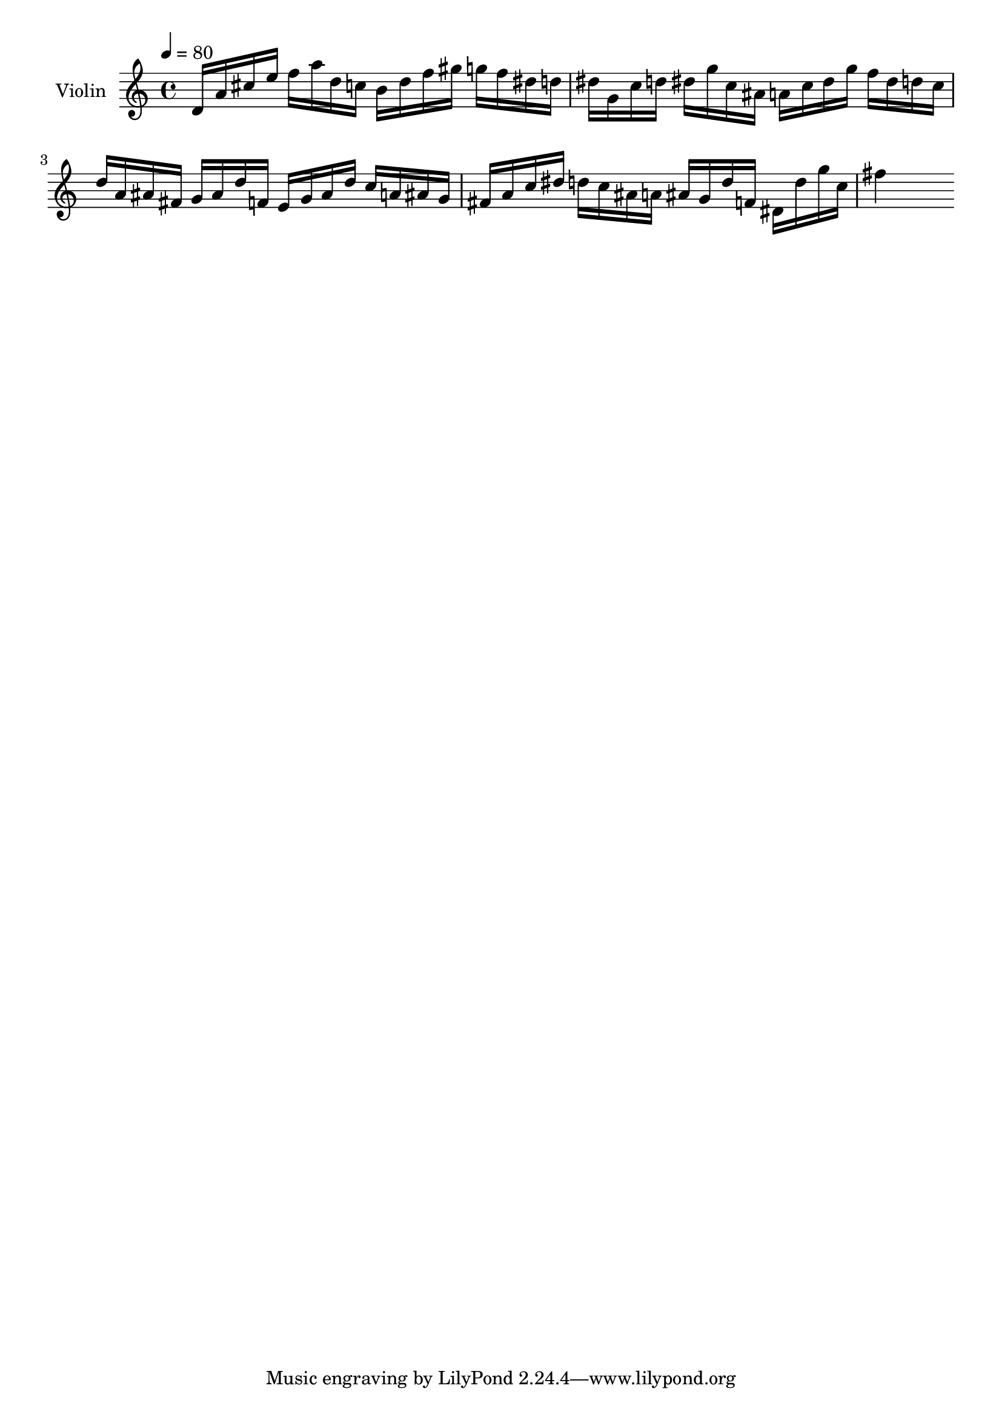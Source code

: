 % Lily was here -- automatically converted by midi2ly from fugue.mid
\version "2.14.0"

\layout {
  \context {
    \Voice
    \remove Note_heads_engraver
    \consists Completion_heads_engraver
    \remove Rest_engraver
    \consists Completion_rest_engraver
  }
}

trackAchannelA = {


  \key c \major
    
  \tempo 4 = 80 
  

  \key c \major
  
  \time 4/4 
  \skip 4 
}

trackA = <<
  \context Voice = voiceA \trackAchannelA
>>


trackBchannelA = {
  
  \set Staff.instrumentName = "Violin"
  \skip 2*9 
}

trackBchannelB = \relative c {
  d'16 a' cis e f a d, c b d f gis g f dis d 
  | % 2
  dis g, c d dis g c, ais a c dis g f dis d c 
  | % 3
  d a ais fis g ais d f, e g ais d c a ais g 
  | % 4
  fis a c dis d c ais a ais g d' f, dis d' g c, 
  | % 5
  fis4 
}

trackB = <<
  \context Voice = voiceA \trackBchannelA
  \context Voice = voiceB \trackBchannelB
>>


\score {
  <<
    \context Staff=trackB \trackA
    \context Staff=trackB \trackB
  >>
  \layout {}
  \midi {}
}
